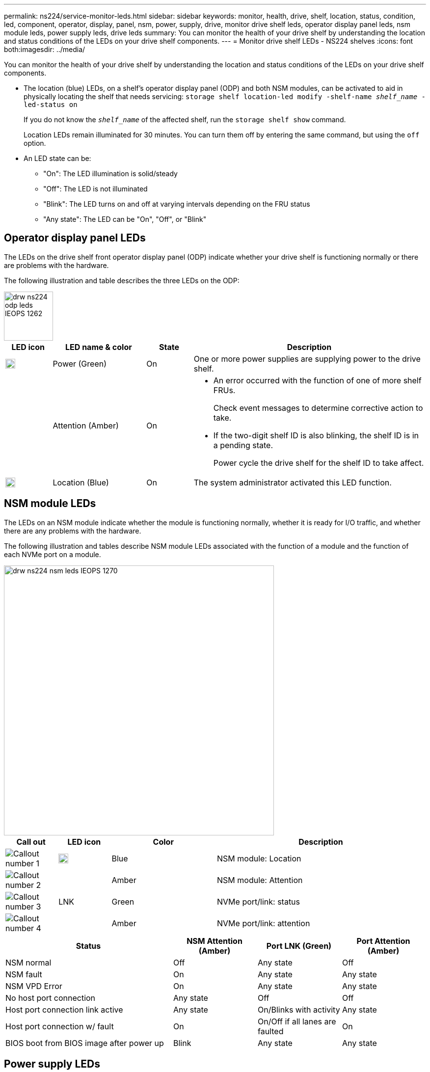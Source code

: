 ---
permalink: ns224/service-monitor-leds.html
sidebar: sidebar
keywords: monitor, health, drive, shelf, location, status, condition, led, component, operator, display, panel, nsm, power, supply, drive, monitor drive shelf leds, operator display panel leds, nsm module leds, power supply leds, drive leds
summary: You can monitor the health of your drive shelf by understanding the location and status conditions of the LEDs on your drive shelf components.
---
= Monitor drive shelf LEDs - NS224 shelves
:icons: font
both:imagesdir: ../media/

[.lead]
You can monitor the health of your drive shelf by understanding the location and status conditions of the LEDs on your drive shelf components.

* The location (blue) LEDs, on a shelf's operator display panel (ODP) and both NSM modules, can be activated to aid in physically locating the shelf that needs servicing: `storage shelf location-led modify -shelf-name _shelf_name_ -led-status on`
+
If you do not know the `_shelf_name_` of the affected shelf, run the `storage shelf show` command.
+
Location LEDs remain illuminated for 30 minutes. You can turn them off by entering the same command, but using the `off` option.

* An LED state can be:
** "On": The LED illumination is solid/steady
** "Off": The LED is not illuminated
** "Blink": The LED turns on and off at varying intervals depending on the FRU status
** "Any state": The LED can be "On", "Off", or "Blink"

== Operator display panel LEDs

The LEDs on the drive shelf front operator display panel (ODP) indicate whether your drive shelf is functioning normally or there are problems with the hardware.

The following illustration and table describes the three LEDs on the ODP:

image::../media/drw_ns224_odp_leds_IEOPS-1262.svg[width=100px]

[cols="1,2,1,5" options="header"]
|===
| LED icon| LED name & color| State| Description
a|
image::../media/drw_sas_power_icon.svg[width=20px]
a|
Power (Green)
a|
On 
a|
One or more power supplies are supplying power to the drive shelf.
a|
image::../media/drw_sas_fault_icon.svg[width=5px]
a|
Attention (Amber)
a|
On
a|
* An error occurred with the function of one of more shelf FRUs.
+
Check event messages to determine corrective action to take.
* If the two-digit shelf ID is also blinking, the shelf ID is in a pending state.
+
Power cycle the drive shelf for the shelf ID to take affect.
a|
image::../media/drw_sas3_location_icon.svg[width=20px]
a|
Location (Blue)
a|
On
a|
The system administrator activated this LED function.
|===

== NSM module LEDs

The LEDs on an NSM module indicate whether the module is functioning normally, whether it is ready for I/O traffic, and whether there are any problems with the hardware.

The following illustration and tables describe NSM module LEDs associated with the function of a module and the function of each NVMe port on a module.

image::../media/drw_ns224_nsm_leds_IEOPS-1270.svg[width=550px]

[cols="1,1,2,4" options="header"]
|===
| Call out| LED icon| Color| Description
a|
image:../media/legend_icon_01.png[Callout number 1] 
a|
image::../media/drw_sas3_location_icon.svg[width=20px]
a|
Blue
a|
NSM module: Location
a|
image:../media/legend_icon_02.png[Callout number 2]
a|
image::../media/drw_sas_fault_icon.svg[width=5px]
a|
Amber
a|
NSM module: Attention
a|
image:../media/legend_icon_03.png[Callout number 3] 
a|
LNK
a|
Green
a|
NVMe port/link: status
a|
image:../media/legend_icon_04.png[Callout number 4] 
a|
image::../media/drw_sas_fault_icon.svg[width=5px]
a|
Amber
a|
NVMe port/link: attention
|===

[cols="2,1,1,1" options="header"]
|===
| Status| NSM Attention (Amber)| Port LNK (Green)| Port Attention (Amber)
a|
NSM normal
a|
Off
a|
Any state
a|
Off
a|
NSM fault
a|
On
a|
Any state
a|
Any state
a|
NSM VPD Error
a|
On
a|
Any state
a|
Any state
a|
No host port connection
a|
Any state
a|
Off
a|
Off
a|
Host port connection link active
a|
Any state
a|
On/Blinks with activity
a|
Any state
a|
Host port connection w/ fault
a|
On
a|
On/Off if all lanes are faulted
a|
On
a|
BIOS boot from BIOS image after power up
a|
Blink
a|
Any state
a|
Any state
|===

== Power supply LEDs

The LEDs on an AC or DC power supply (PSU) indicate whether the PSU is functioning normally or there are hardware problems.

The following illustration and tables describe the LED on a PSU. (The illustration is an AC PSU; however, the LED location is the same on the DC PSU):

image::../media/drw_ns224_psu_leds_IEOPS-1261.svg[width=400px]

[cols="1,4" options="header"]
|===
| Call out| Description
a|
image:../media/legend_icon_01.png[Callout number 1]
a|
The bi-color LED indicates power/activity when green and a fault when amber.
|===

[cols="2,1,1" options="header"]
|===
| Status| Power/activity (Green)| Attention (Amber)
a|
No AC/DC power to the enclosure
a|
Off
a|
Off
a|
No AC/DC power to the PSU
a|
Off
a|
On

a|
AC/DC power on, but PSU not in enclosure
a|
Blink
a|
Off
a|
PSU operating correctly
a|
On
a|
Off
a|
PSU failure
a|
Off
a|
On
a|
Fan failure
a|
Off
a|
On
a|
Firmware update mode
a|
Blink
a|
Off
|===

== Drive LEDs

The LEDs on an NVMe drive indicates whether it is functioning normally or there are problems with the hardware.

The following illustration and tables describe the two LEDs on an NVMe drive:

image::../media/drw_ns224_drive_leds_IEOPS-1263.svg[width=120px]

[cols="1,2,2" options="header"]
|===
| Call out| LED name| Color
a|
image:../media/legend_icon_01.png[Callout number 1]
a|
Attention
a|
Amber
a|
image:../media/legend_icon_02.png[Callout number 2]
a|
Power/activity
a|
Green

|===

[cols="2,1,1,1" options="header"]
|===
| Status| Power/Activity (Green)| Attention (Amber)| Associated ODP LED
a|
Drive installed and operational
a|
On/Blinks with activity
a|
Any state
a|
N/A
a|
Drive failure
a|
On/Blinks with activity
a|
On
a|
Attention (Amber)
a|
SES device identify set
a|
On/Blinks with activity
a|
Blinks
a|
Attention (Amber) is off
a|
SES device fault bit set
a|
On/Blinks with activity
a|
On
a|
Attention (Amber)
a|
Power control circuit failure
a|
Off
a|
Any state
a|
Attention (Amber)

|===
